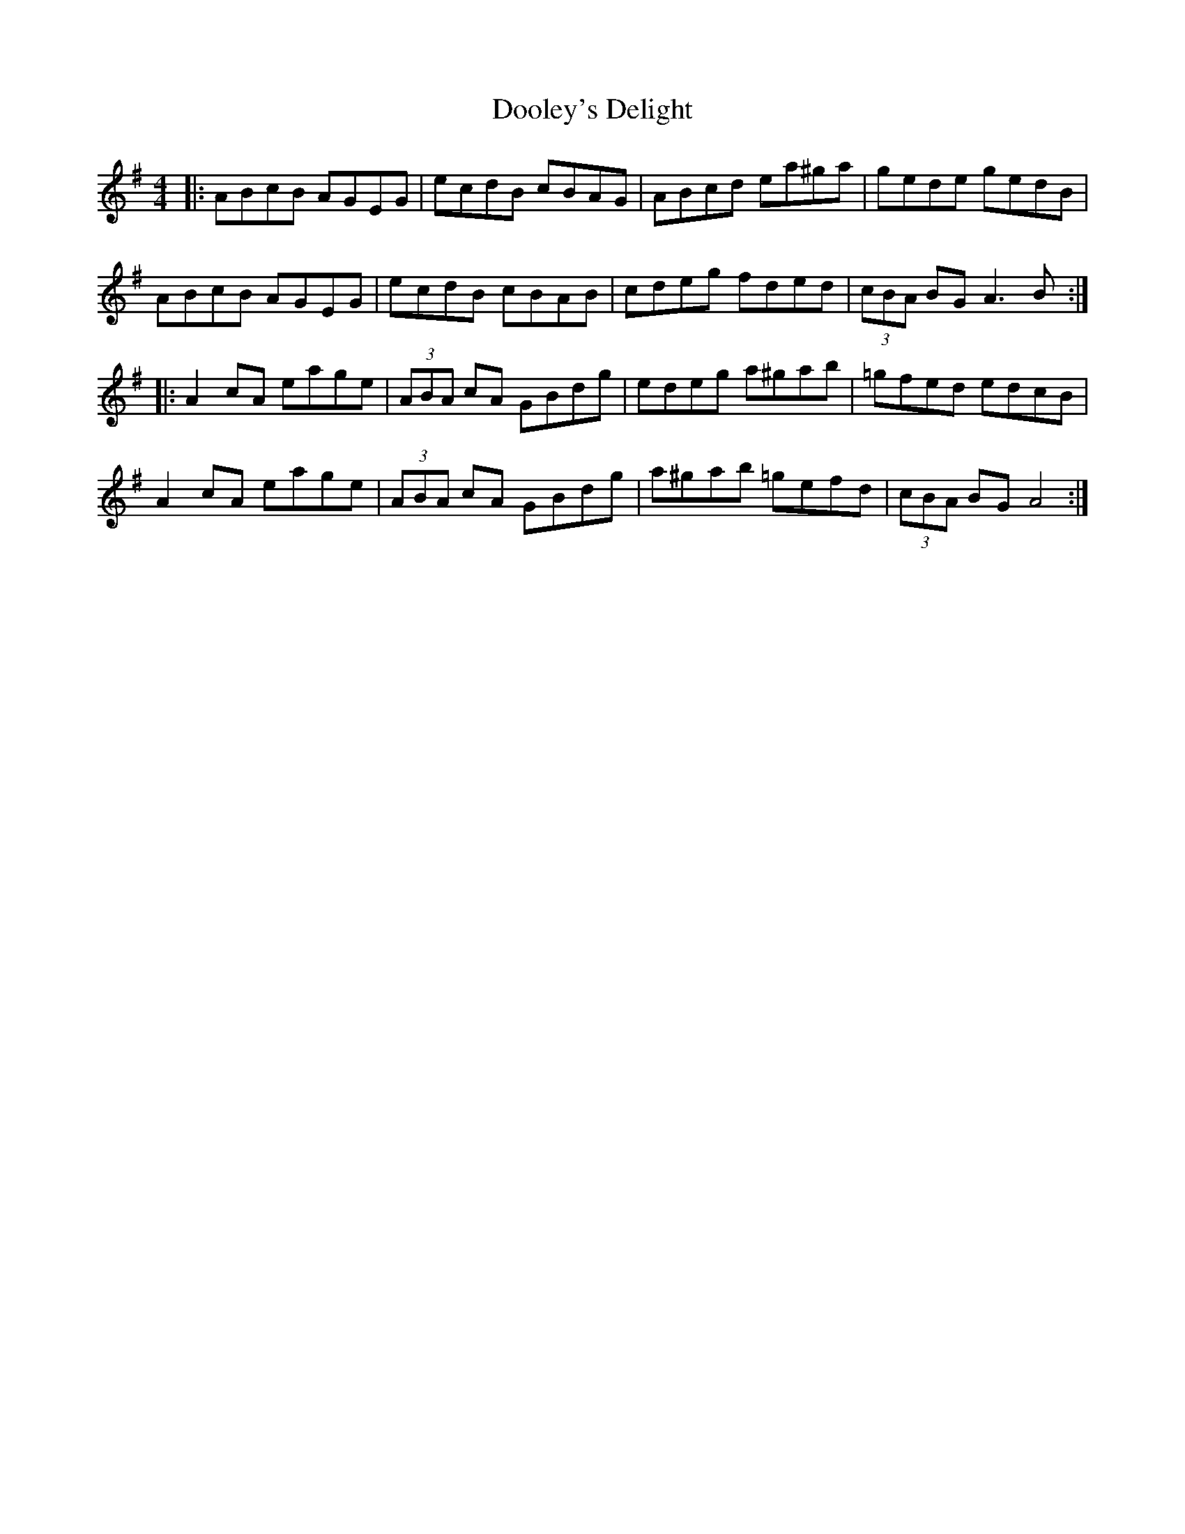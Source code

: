 X: 10508
T: Dooley's Delight
R: reel
M: 4/4
K: Adorian
|:ABcB AGEG|ecdB cBAG|ABcd ea^ga|gede gedB|
ABcB AGEG|ecdB cBAB|cdeg fded|(3cBA BG A3B:|
|:A2cA eage|(3ABA cA GBdg|edeg a^gab|=gfed edcB|
A2cA eage|(3ABA cA GBdg|a^gab =gefd|(3cBA BG A4:|

